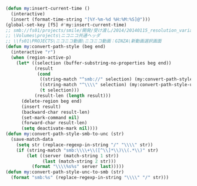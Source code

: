 #+BEGIN_SRC emacs-lisp
(defun my:insert-current-time ()
  (interactive)
  (insert (format-time-string "[%Y-%m-%d %H:%M:%S]@")))
(global-set-key [f5] #'my:insert-current-time)
;; smb://fs01/projects/smile/開発/受け渡し/2014/20140115_resolution_variation/result.tsv
;; \Volumes\projects\ニコニコ共通ヘッダ
;; \\fs01\PROJECTS\ニコニコ動画\ニコニコ動画：GINZA\新動画選択画面
(defun my:convert-path-style (beg end)
  (interactive "r")
  (when (region-active-p)
    (let* ((selection (buffer-substring-no-properties beg end))
           (result
            (cond
             ((string-match "^smb://" selection) (my:convert-path-style-smb-to-unc selection))
             ((string-match "^\\\\" selection) (my:convert-path-style-unc-to-smb selection))
             (t selection)))
           (result-len (length result)))
      (delete-region beg end)
      (insert result)
      (backward-char result-len)
      (set-mark-command nil)
      (forward-char result-len)
      (setq deactivate-mark nil))))
(defun my:convert-path-style-smb-to-unc (str)
  (save-match-data
    (setq str (replace-regexp-in-string "/" "\\\\" str))
    (if (string-match "smb:\\\\+\\([^\\]*\\)\\(.*\\)" str)
        (let ((server (match-string 1 str))
              (last (match-string 2 str)))
          (format "\\\\%s%s" server last)))))
(defun my:convert-path-style-unc-to-smb (str)
  (format "smb:%s" (replace-regexp-in-string "\\\\" "/" str)))
#+END_SRC
